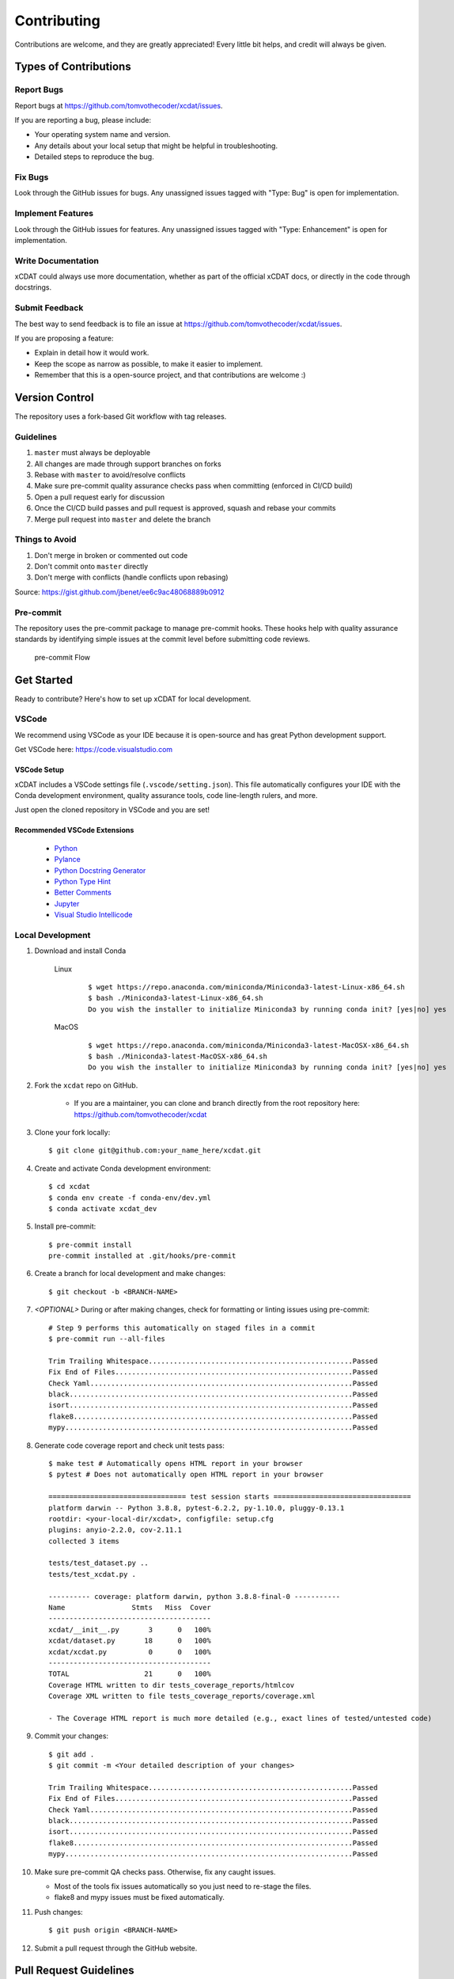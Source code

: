 .. highlight:: shell

============
Contributing
============

Contributions are welcome, and they are greatly appreciated! Every little bit
helps, and credit will always be given.

Types of Contributions
----------------------

Report Bugs
~~~~~~~~~~~

Report bugs at https://github.com/tomvothecoder/xcdat/issues.

If you are reporting a bug, please include:

* Your operating system name and version.
* Any details about your local setup that might be helpful in troubleshooting.
* Detailed steps to reproduce the bug.

Fix Bugs
~~~~~~~~

Look through the GitHub issues for bugs. Any unassigned issues tagged with "Type: Bug" is open for implementation.

Implement Features
~~~~~~~~~~~~~~~~~~

Look through the GitHub issues for features. Any unassigned issues tagged with "Type: Enhancement" is open for implementation.

Write Documentation
~~~~~~~~~~~~~~~~~~~

xCDAT could always use more documentation, whether as part of the
official xCDAT docs, or directly in the code through docstrings.

Submit Feedback
~~~~~~~~~~~~~~~

The best way to send feedback is to file an issue at https://github.com/tomvothecoder/xcdat/issues.

If you are proposing a feature:

* Explain in detail how it would work.
* Keep the scope as narrow as possible, to make it easier to implement.
* Remember that this is a open-source project, and that contributions
  are welcome :)


Version Control
---------------

The repository uses a fork-based Git workflow with tag releases.

.. figure:: _static/git-flow.svg
   :alt: Git Flow Diagram

Guidelines
~~~~~~~~~~
1. ``master`` must always be deployable
2. All changes are made through support branches on forks
3. Rebase with ``master`` to avoid/resolve conflicts
4. Make sure pre-commit quality assurance checks pass when committing (enforced in CI/CD build)
5. Open a pull request early for discussion
6. Once the CI/CD build passes and pull request is approved, squash and rebase your
   commits
7. Merge pull request into ``master`` and delete the branch

Things to Avoid
~~~~~~~~~~~~~~~
1. Don't merge in broken or commented out code
2. Don't commit onto ``master`` directly
3. Don't merge with conflicts (handle conflicts upon rebasing)

Source: https://gist.github.com/jbenet/ee6c9ac48068889b0912

Pre-commit
~~~~~~~~~~
The repository uses the pre-commit package to manage pre-commit hooks.
These hooks help with quality assurance standards by identifying simple issues
at the commit level before submitting code reviews.

.. figure:: _static/pre-commit-flow.svg
   :alt: Pre-commit Flow Diagram

   pre-commit Flow


Get Started
------------
Ready to contribute? Here's how to set up xCDAT for local development.

VSCode
~~~~~~

We recommend using VSCode as your IDE because it is open-source and has great Python development support.

Get VSCode here: https://code.visualstudio.com

VSCode Setup
^^^^^^^^^^^^
xCDAT includes a VSCode settings file (``.vscode/setting.json``). This file automatically configures your IDE with the Conda development environment, quality assurance tools, code line-length rulers, and more.

Just open the cloned repository in VSCode and you are set!

Recommended VSCode Extensions
^^^^^^^^^^^^^^^^^^^^^^^^^^^^^
    * `Python <https://marketplace.visualstudio.com/items?itemName=ms-python.python>`_
    * `Pylance <https://marketplace.visualstudio.com/items?itemName=ms-python.vscode-pylance>`_
    * `Python Docstring Generator <https://marketplace.visualstudio.com/items?itemName=njpwerner.autodocstring>`_
    * `Python Type Hint <https://marketplace.visualstudio.com/items?itemName=njqdev.vscode-python-typehint>`_
    * `Better Comments <https://marketplace.visualstudio.com/items?itemName=aaron-bond.better-comments>`_
    * `Jupyter <https://marketplace.visualstudio.com/items?itemName=ms-toolsai.jupyter>`_
    * `Visual Studio Intellicode <https://marketplace.visualstudio.com/items?itemName=VisualStudioExptTeam.vscodeintellicode>`_

Local Development
~~~~~~~~~~~~~~~~~

1. Download and install Conda

    Linux
        ::

            $ wget https://repo.anaconda.com/miniconda/Miniconda3-latest-Linux-x86_64.sh
            $ bash ./Miniconda3-latest-Linux-x86_64.sh
            Do you wish the installer to initialize Miniconda3 by running conda init? [yes|no] yes


    MacOS
        ::

            $ wget https://repo.anaconda.com/miniconda/Miniconda3-latest-MacOSX-x86_64.sh
            $ bash ./Miniconda3-latest-MacOSX-x86_64.sh
            Do you wish the installer to initialize Miniconda3 by running conda init? [yes|no] yes

2. Fork the ``xcdat`` repo on GitHub.

    - If you are a maintainer, you can clone and branch directly from the root repository here: https://github.com/tomvothecoder/xcdat

3. Clone your fork locally::

    $ git clone git@github.com:your_name_here/xcdat.git

4. Create and activate Conda development environment::

    $ cd xcdat
    $ conda env create -f conda-env/dev.yml
    $ conda activate xcdat_dev

5. Install pre-commit::

    $ pre-commit install
    pre-commit installed at .git/hooks/pre-commit

6. Create a branch for local development and make changes::

    $ git checkout -b <BRANCH-NAME>

7. `<OPTIONAL>` During or after making changes, check for formatting or linting issues using pre-commit::

    # Step 9 performs this automatically on staged files in a commit
    $ pre-commit run --all-files

    Trim Trailing Whitespace.................................................Passed
    Fix End of Files.........................................................Passed
    Check Yaml...............................................................Passed
    black....................................................................Passed
    isort....................................................................Passed
    flake8...................................................................Passed
    mypy.....................................................................Passed

8. Generate code coverage report and check unit tests pass::

    $ make test # Automatically opens HTML report in your browser
    $ pytest # Does not automatically open HTML report in your browser

    ================================= test session starts =================================
    platform darwin -- Python 3.8.8, pytest-6.2.2, py-1.10.0, pluggy-0.13.1
    rootdir: <your-local-dir/xcdat>, configfile: setup.cfg
    plugins: anyio-2.2.0, cov-2.11.1
    collected 3 items

    tests/test_dataset.py ..
    tests/test_xcdat.py .

    ---------- coverage: platform darwin, python 3.8.8-final-0 -----------
    Name                Stmts   Miss  Cover
    ---------------------------------------
    xcdat/__init__.py       3      0   100%
    xcdat/dataset.py       18      0   100%
    xcdat/xcdat.py          0      0   100%
    ---------------------------------------
    TOTAL                  21      0   100%
    Coverage HTML written to dir tests_coverage_reports/htmlcov
    Coverage XML written to file tests_coverage_reports/coverage.xml

    - The Coverage HTML report is much more detailed (e.g., exact lines of tested/untested code)

9. Commit your changes::

     $ git add .
     $ git commit -m <Your detailed description of your changes>

     Trim Trailing Whitespace.................................................Passed
     Fix End of Files.........................................................Passed
     Check Yaml...............................................................Passed
     black....................................................................Passed
     isort....................................................................Passed
     flake8...................................................................Passed
     mypy.....................................................................Passed

10. Make sure pre-commit QA checks pass. Otherwise, fix any caught issues.

    - Most of the tools fix issues automatically so you just need to re-stage the files.
    - flake8 and mypy issues must be fixed automatically.

11. Push changes::

    $ git push origin <BRANCH-NAME>

12. Submit a pull request through the GitHub website.


Pull Request Guidelines
-----------------------

Before you submit a pull request, check that it meets these guidelines:

1. The pull request should include tests.
2. Link issues to pull requests.
3. If the pull request adds functionality, the docs should be updated. Put
   your new functionality into a function with a docstring, and add the
   feature to the list in README.rst.
4. Squash and rebase commits for a clean and navigable Git history.

When you open a pull request on GitHub, there is a template available for use.


Style Guide
-----------

xCDAT integrates the Black code formatter for code styling. If you want to learn more, please read about it `here <https://black.readthedocs.io/en/stable/the_black_code_style.html>`__.

xCDAT also leverages `Python Type Annotations <https://docs.python.org/3.8/library/typing.html>`_ to help the project scale.
`mypy <https://mypy.readthedocs.io/en/stable/introduction.html>`_ performs optional static type checking through pre-commit.

Testing
-------
Testing your local changes are important to ensure long-term maintainability and extensibility of the project.
Since xCDAT is an open source library, we aim to avoid as many bugs as possible from reaching the end-user.

To get started, here are guides on how to write tests using pytest:

- https://docs.pytest.org/en/latest/
- https://docs.python-guide.org/writing/tests/#py-test

In most cases, if a function is hard to test, it is usually a symptom of being too complex (high cyclomatic-complexity).

DOs for Testing
~~~~~~~~~~~~~~~

*  *DO* write tests for any new code
*  *DO* use the Coverage reports to see lines of code that need to be tested
*  *DO* focus on simplistic, small, reusable modules for unit testing
*  *DO* cover as many edge cases as possible when testing

DON'Ts for Testing
~~~~~~~~~~~~~~~~~~

*  *DON'T* push or merge untested code
*  *DON'T* introduce dependencies in tests. Use Python `mocks <https://docs.python.org/3/library/unittest.mock.html>`_ to mock dependencies


Documenting Code
----------------
If you are using VS code, the `Python Docstring Generator <https://marketplace.visualstudio.com/items?itemName=njpwerner.autodocstring>`_ extension can be used to auto-generate a docstring snippet once a function/class has been written.
If you want the extension to generate docstrings in Sphinx format, you must set the ``"autoDocstring.docstringFormat": "sphinx"`` setting, under File > Preferences > Settings.

Note that it is best to write the docstrings once you have fully defined the function/class, as then the extension will generate the full docstring.
If you make any changes to the code once a docstring is generated, you will have to manually go and update the affected docstrings.

More info on docstrings here: https://sphinx-rtd-tutorial.readthedocs.io/en/latest/docstrings.html

DOs for Documenting Code
~~~~~~~~~~~~~~~~~~~~~~~~

*  *DO* explain **why** something is done, its purpose, and its goal. The code shows **how** it is done, so commenting on this can be redundant.
*  *DO* explain ambiguity or complexities to avoid confusion
*  *DO* embrace documentation as an integral part of the overall development process
*  *DO* treat documenting as code and follow principles such as *Don't Repeat Yourself* and *Easier to Change*

DON'Ts for Documenting Code
~~~~~~~~~~~~~~~~~~~~~~~~~~~~

*  *DON'T* write comments as a crutch for poor code
*  *DON'T* comment *every* function, data structure, type declaration

Example Function with Docstrings
~~~~~~~~~~~~~~~~~~~~~~~~~~~~~~~~

.. code-block:: python

    # Python type annotations help automatically fill the argument types in docstrings
    def open_datasets(
        path: str,
        extension: extension = None,
    ) -> Dict[str, xr.Dataset]:
        """Lazily loads datasets from a specified path

        :param path: The path of the input files (e.g., "../input_data")
        :type path: str
        :param extension: [description], defaults to None
        :type extension: extension, optional
        :return: The extension of the input files
        :rtype: Dict[str, xr.Dataset]
        """
        datasets: Dict[str, xr.Dataset] = dict()
        files_grabbed = []

        if extension:
            files_grabbed.extend(glob.glob(os.path.join(path, f"*.{extension}")))
        else:
            for extension in SUPPORTED_EXTENSIONS:
                files_grabbed.extend(glob.glob(os.path.join(path, f"*.{extension}")))

        for file in files_grabbed:
            key = file.replace(f"{path}/", "")
            datasets[key] = xr.open_dataset(file)

        return datasets


Developer Tips
--------------

* flake8 will warn you if the cyclomatic complexity of a function is too high.
    * https://github.com/PyCQA/mccabe


Helpful Commands
----------------

.. note::
    Run ``make help`` in the root of the project for a list of useful commands

To run a subset of tests::

$ pytest tests.test_xcdat

FAQs
----

What is xarray and how do I extend xarray for xCDAT?
~~~~~~~~~~~~~~~~~~~~~~~~~~~~~~~~~~~~~~~~~~~~~~~~~~~~
* https://xarray.pydata.org/en/stable/why-xarray.html
* https://xarray.pydata.org/en/stable/internals.html#extending-xarray

What and why for squashing and rebasing commits?
~~~~~~~~~~~~~~~~~~~~~~~~~~~~~~~~~~~~~~~~~~~~~~~~
Before you merge a support branch back into ``master``, the branch is typically
squashed down to a single* buildable commit, and then rebased on top of the main repo's ``master`` branch.

\* *In some cases, it might be logical to have multiple squashed commits, as long as each commit passes the CI/CD build*

Why?

* Ensures build passes from the commit
* Cleans up Git history for easy navigation
* Makes collaboration and review process more efficient
* Makes handling conflicts from rebasing simple since you only have to deal with conflicted commits

How do I squash and rebase commits?
~~~~~~~~~~~~~~~~~~~~~~~~~~~~~~~~~~~
1. `<OPTIONAL if you are forking>` Sync your fork of ``master`` (aka ``origin``) with the root ``master`` (aka ``upstream``) ::

    git checkout master
    git rebase upstream/master
    git push -f origin master

2. Get the SHA of the commit OR number of commits to rebase to ::

    git checkout <branch-name>
    git log --graph --decorate --pretty=oneline --abbrev-commit

3. Squash commits::

    git rebase -i [SHA]

    # OR

    git rebase -i HEAD~[NUMBER OF COMMITS]

4. Rebase branch onto ``master`` ::

    git rebase master
    git push -f origin <BRANCH-NAME>

5. Make sure your squashed commit messages are refined

6. Force push to remote branch ::

    git push -f origin <BRANCH-NAME>
